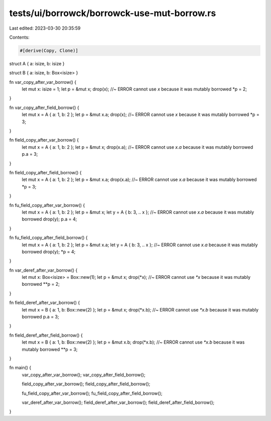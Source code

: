 tests/ui/borrowck/borrowck-use-mut-borrow.rs
============================================

Last edited: 2023-03-30 20:35:59

Contents:

.. code-block:: rs

    #[derive(Copy, Clone)]
struct A { a: isize, b: isize }

struct B { a: isize, b: Box<isize> }



fn var_copy_after_var_borrow() {
    let mut x: isize = 1;
    let p = &mut x;
    drop(x); //~ ERROR cannot use `x` because it was mutably borrowed
    *p = 2;
}

fn var_copy_after_field_borrow() {
    let mut x = A { a: 1, b: 2 };
    let p = &mut x.a;
    drop(x); //~ ERROR cannot use `x` because it was mutably borrowed
    *p = 3;
}

fn field_copy_after_var_borrow() {
    let mut x = A { a: 1, b: 2 };
    let p = &mut x;
    drop(x.a); //~ ERROR cannot use `x.a` because it was mutably borrowed
    p.a = 3;
}

fn field_copy_after_field_borrow() {
    let mut x = A { a: 1, b: 2 };
    let p = &mut x.a;
    drop(x.a); //~ ERROR cannot use `x.a` because it was mutably borrowed
    *p = 3;
}

fn fu_field_copy_after_var_borrow() {
    let mut x = A { a: 1, b: 2 };
    let p = &mut x;
    let y = A { b: 3, .. x }; //~ ERROR cannot use `x.a` because it was mutably borrowed
    drop(y);
    p.a = 4;
}

fn fu_field_copy_after_field_borrow() {
    let mut x = A { a: 1, b: 2 };
    let p = &mut x.a;
    let y = A { b: 3, .. x }; //~ ERROR cannot use `x.a` because it was mutably borrowed
    drop(y);
    *p = 4;
}

fn var_deref_after_var_borrow() {
    let mut x: Box<isize> = Box::new(1);
    let p = &mut x;
    drop(*x); //~ ERROR cannot use `*x` because it was mutably borrowed
    **p = 2;
}

fn field_deref_after_var_borrow() {
    let mut x = B { a: 1, b: Box::new(2) };
    let p = &mut x;
    drop(*x.b); //~ ERROR cannot use `*x.b` because it was mutably borrowed
    p.a = 3;
}

fn field_deref_after_field_borrow() {
    let mut x = B { a: 1, b: Box::new(2) };
    let p = &mut x.b;
    drop(*x.b); //~ ERROR cannot use `*x.b` because it was mutably borrowed
    **p = 3;
}

fn main() {
    var_copy_after_var_borrow();
    var_copy_after_field_borrow();

    field_copy_after_var_borrow();
    field_copy_after_field_borrow();

    fu_field_copy_after_var_borrow();
    fu_field_copy_after_field_borrow();

    var_deref_after_var_borrow();
    field_deref_after_var_borrow();
    field_deref_after_field_borrow();
}


